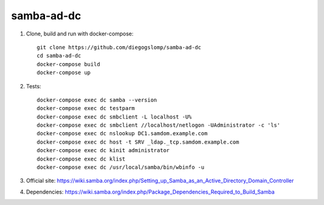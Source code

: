 samba-ad-dc
===========

#. Clone, build and run with docker-compose::

    git clone https://github.com/diegogslomp/samba-ad-dc
    cd samba-ad-dc
    docker-compose build
    docker-compose up

#. Tests::

    docker-compose exec dc samba --version
    docker-compose exec dc testparm
    docker-compose exec dc smbclient -L localhost -U%
    docker-compose exec dc smbclient //localhost/netlogon -UAdministrator -c 'ls'
    docker-compose exec dc nslookup DC1.samdom.example.com
    docker-compose exec dc host -t SRV _ldap._tcp.samdom.example.com
    docker-compose exec dc kinit administrator
    docker-compose exec dc klist
    docker-compose exec dc /usr/local/samba/bin/wbinfo -u

#. Official site: https://wiki.samba.org/index.php/Setting_up_Samba_as_an_Active_Directory_Domain_Controller

#. Dependencies: https://wiki.samba.org/index.php/Package_Dependencies_Required_to_Build_Samba
